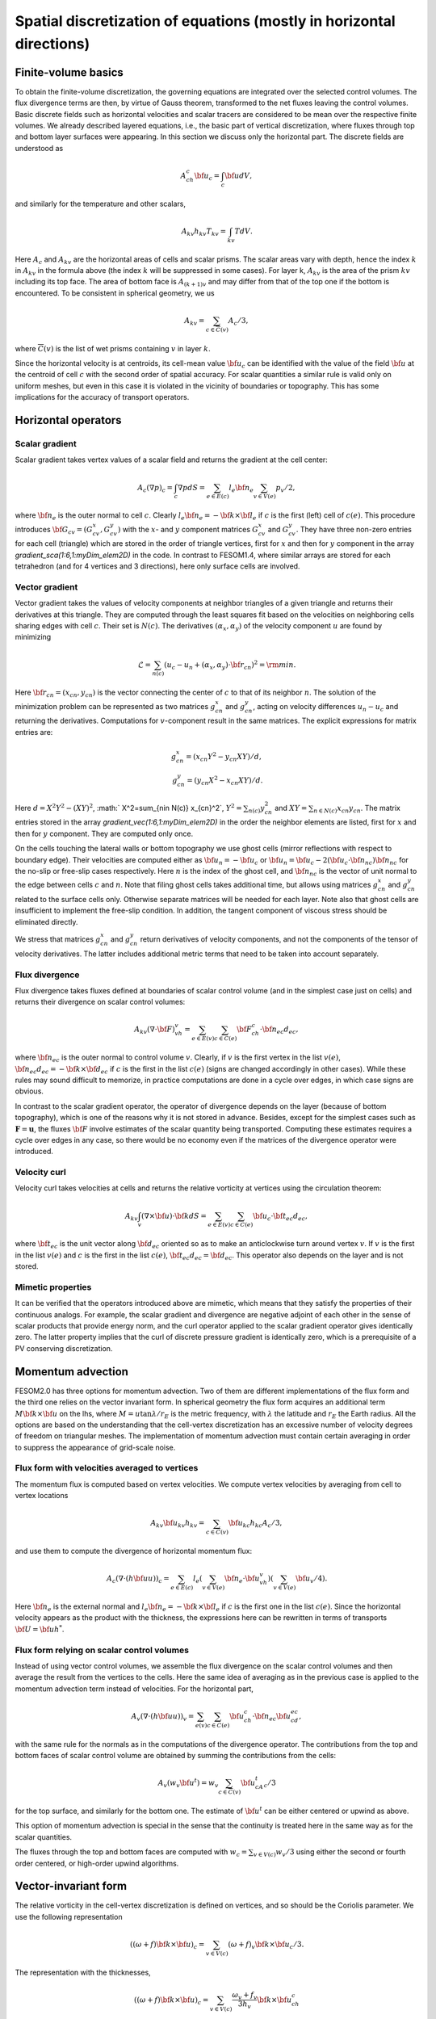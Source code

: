 .. _spatial_discretization


Spatial discretization of equations (mostly in horizontal directions)
*********************************************************************

Finite-volume basics
====================

To obtain the finite-volume discretization, the governing equations are integrated over the selected control volumes. The flux divergence terms are then, by virtue of Gauss theorem, transformed to the net fluxes leaving the control volumes. Basic discrete fields such as horizontal velocities and scalar tracers are considered to be  mean over the respective finite volumes. We already described layered equations, i.e., the basic part of vertical discretization, where fluxes through top and bottom layer surfaces were appearing. In this section we discuss only the horizontal part.  The discrete fields are understood as

.. math::
   A_ch_c{\bf u}_c=\int_c {\bf u}dV,

and similarly for the temperature and other scalars,

.. math::
   A_{kv}h_{kv}T_{kv}=\int_{kv}TdV.

Here :math:`A_c` and :math:`A_{kv}` are the horizontal areas of cells and scalar prisms. The scalar areas vary with depth, hence the index :math:`k` in :math:`A_{kv}` in the formula above (the index :math:`k` will be suppressed in some cases). For layer k, :math:`A_{kv}` is the area of the prism :math:`kv` including its top face. The area of bottom face is :math:`A_{(k+1)v}` and may differ from that of the top one if the bottom is encountered. To be consistent in spherical geometry, we us

.. math::
   A_{kv}=\sum_{c\in\overline C(v)}A_c/3,

where :math:`\overline C(v)` is the list of wet prisms containing :math:`v` in layer :math:`k`.

Since the horizontal velocity is at centroids, its cell-mean value :math:`{\bf u}_c` can be identified with the value of the field :math:`{\bf u}` at the centroid of cell :math:`c` with the second order of spatial accuracy. For scalar quantities a similar rule is valid only on uniform meshes, but even in this case it is violated in the vicinity of boundaries or topography. This has some implications for the accuracy of transport operators.

Horizontal operators
====================

Scalar gradient
---------------

Scalar gradient takes vertex values of a scalar field and returns the gradient at the cell center:

.. math::
   A_c(\nabla p)_c=\int_c\nabla pdS=\sum_{e\in E(c)}l_e{\bf n}_e\sum_{v\in V(e)}p_v/2,

where :math:`{\bf n}_e` is the outer normal to cell :math:`c`. Clearly :math:`l_e{\bf n}_e=-{\bf k}\times{\bf l}_e` if :math:`c` is the first (left) cell of :math:`c(e)`. This procedure introduces :math:`{\bf G}_{cv}=(G^x_{cv},G^y_{cv})` with the :math:`x`- and :math:`y` component matrices :math:`G^x_{cv}` and :math:`G^y_{cv}`. They have three non-zero entries for each cell (triangle) which are stored in the order of triangle vertices, first for :math:`x` and then for :math:`y` component in the array `gradient_sca(1:6,1:myDim\_elem2D)` in the code. In contrast to FESOM1.4, where similar arrays are stored for each tetrahedron (and for 4 vertices and 3 directions), here only surface cells are involved.


Vector gradient
---------------

Vector gradient takes the values of velocity components at neighbor triangles of a given triangle and returns their derivatives at this triangle. They are computed through the least squares fit based on the velocities on neighboring cells sharing edges with cell :math:`c`. Their set is :math:`N(c)`. The derivatives :math:`(\alpha_x, \alpha_y)` of the velocity component :math:`u` are found by minimizing

.. math::
   \mathcal{L}=\sum_{n(c)}(u_{c}-u_{n}+(\alpha_x, \alpha_y)\cdot{\bf r}_{cn})^2={\rm min}.

Here :math:`{\bf r}_{cn}=(x_{cn}, y_{cn})` is the vector connecting the center of :math:`c` to that of its neighbor :math:`n`. The solution of the minimization problem can be represented as two matrices :math:`g_{cn}^x` and :math:`g_{cn}^y`, acting on velocity differences :math:`u_n-u_c` and returning the derivatives. Computations for :math:`v`-component result in the same matrices. The explicit expressions for matrix entries are:

.. math::
   g_{cn}^x=(x_{cn}Y^2-y_{cn}XY)/d, {} \\ {} g_{cn}^y=(y_{cn}X^2-x_{cn}XY)/d. {}

Here :math:`d=X^2Y^2-(XY)^2`, :math:` X^2=\sum_{n\in N(c)} x_{cn}^2`,
:math:`Y^2=\sum_{n(c)} y_{cn}^2` and :math:`XY=\sum_{n\in N(c)} x_{cn}y_{cn}`. The matrix entries stored in the array `gradient_vec(1:6,1:myDim\_elem2D)` in the order the neighbor elements are listed, first for :math:`x` and then for :math:`y` component. They are computed only once.

On the cells touching the lateral walls or bottom topography we use ghost cells (mirror reflections with respect to boundary edge). Their velocities are computed either as :math:`{\bf u}_{n}=-{\bf u}_{c}` or :math:`{\bf u}_{n}={\bf u}_{c}-2({\bf u}_{c}\cdot{\bf n}_{nc}){\bf n}_{nc}` for the no-slip or free-slip cases respectively. Here :math:`n` is the index of the ghost cell, and :math:`{\bf n}_{nc}` is the vector of unit normal to the edge between cells :math:`c` and :math:`n`. Note that filing ghost cells takes additional time, but allows using matrices :math:`g_{cn}^x` and :math:`g_{cn}^y` related to the surface cells only. Otherwise separate matrices will be needed for each layer. Note also that ghost cells are insufficient to implement the free-slip condition. In addition, the tangent component of viscous stress should be eliminated directly.


We stress that matrices :math:`g_{cn}^x` and :math:`g_{cn}^y` return derivatives of velocity components, and not the components of the tensor of velocity derivatives. The latter includes additional metric terms that need to be taken into account separately.

Flux divergence
---------------

Flux divergence takes fluxes defined at boundaries of scalar control volume (and in the simplest case just on cells) and returns their divergence on scalar control volumes:

.. math::
   A_{kv}(\nabla\cdot {\bf F})_vh_v=\sum_{e\in E(v)}\sum_{c\in C(e)}{\bf F}_ch_c\cdot {\bf n}_{ec}d_{ec},

where :math:`{\bf n}_{ec}` is the outer normal to control volume :math:`v`. Clearly, if :math:`v` is the first vertex in the list :math:`v(e)`, :math:`{\bf n}_{ec}d_{ec}=-{\bf k}\times{\bf d}_{ec}` if :math:`c` is the first in the list :math:`c(e)` (signs are changed accordingly in other cases). While these rules may sound difficult to memorize, in practice computations are done in a cycle over edges, in which case signs are obvious.

In contrast to the scalar gradient operator, the operator of divergence depends on the layer (because of bottom topography), which is one of the reasons why it is not stored in advance. Besides, except for the simplest cases such as :math:`\mathbf{F}=\mathbf{u}`, the fluxes :math:`{\bf F}` involve estimates of the scalar quantity being transported. Computing these estimates requires a cycle over edges in any case, so there would be no economy even if the matrices of the divergence operator were introduced.


Velocity curl
-------------

Velocity curl takes velocities at cells and returns the relative vorticity at vertices using the circulation theorem:

.. math::
   A_{kv}\int_v(\nabla\times{\bf u})\cdot {\bf k}dS=\sum_{e\in E(v)}\sum_{c\in C(e)}{\bf u}_c\cdot{\bf t}_{ec}d_{ec},

where :math:`{\bf t}_{ec}` is the unit vector along :math:`{\bf d}_{ec}` oriented so as to make an anticlockwise turn around vertex :math:`v`. If :math:`v` is the first in the list :math:`v(e)` and :math:`c` is the first in the list :math:`c(e)`,  :math:`{\bf t}_{ec}d_{ec}={\bf d}_{ec}`. This operator also depends on the layer and is not stored.

Mimetic properties
------------------

It can be verified that the operators introduced above are mimetic, which means that they satisfy the properties of their continuous analogs. For example, the scalar gradient and divergence are negative adjoint of each other in the sense of scalar products that provide energy norm, and the curl operator applied to the scalar gradient operator gives identically zero. The latter property implies that the curl of discrete pressure gradient is identically zero, which is a prerequisite of a PV conserving discretization.

Momentum advection
==================

FESOM2.0 has three options for momentum advection. Two of them are different implementations of the flux form and the third one relies on the vector invariant form. In spherical geometry the flux form acquires an additional term :math:`M{\bf k}\times{\bf u}` on the lhs, where :math:`M=u\tan\lambda/r_E` is the metric frequency, with :math:`\lambda` the latitude and :math:`r_E` the Earth radius. All the options are based on the understanding that the cell-vertex discretization has an excessive number of velocity degrees of freedom on triangular meshes. The implementation of momentum advection must contain certain averaging in order to suppress the appearance of grid-scale noise.

Flux form with velocities averaged to vertices
----------------------------------------------

The momentum flux is computed based on vertex velocities. We compute vertex velocities by averaging from cell to vertex locations

.. math::
   A_{kv}{\bf u}_{kv}h_{kv}=\sum_{c\in\overline C(v)}{\bf u}_{kc}h_{kc}A_c/3,

and use them to compute the divergence of horizontal momentum flux:

.. math::
   A_c(\nabla\cdot(h{\bf u u}))_c=\sum_{e\in E(c)}l_e(\sum_{v\in V(e)}{\bf n}_e\cdot{\bf u}_vh_v)(\sum_{v\in V(e)}{\bf u}_v/4).

Here :math:`{\bf n}_e` is the external normal and :math:`l_e{\bf n}_e=-{\bf k}\times{\bf l}_e` if :math:`c` is the first one in the list :math:`c(e)`. Since the horizontal velocity appears as the product with the thickness, the expressions here can be rewritten in terms of transports :math:`{\bf U}={\bf u}h^*`.

Flux form relying on scalar control volumes
-------------------------------------------

Instead of using vector control volumes, we assemble the flux divergence on the scalar control volumes and then average the result from the vertices to the cells. Here the same idea of averaging as in the previous case is applied to the momentum advection term instead of velocities. For the horizontal part,

.. math::
   A_{v}(\nabla\cdot(h{\bf u u}))_v=\sum_{e(v)}\sum_{c\in C(e)}{\bf u}_ch_c\cdot {\bf n}_{ec}{\bf u}_cd_{ec},

with the same rule for the normals as in the computations of the divergence operator.
The contributions from the top and bottom faces of scalar control volume are obtained by summing the contributions from the cells:

.. math::
   A_{v}(w_v {\bf u}^t)=w_v\sum_{c\in \overline C(v)}{\bf u}^t_cA_c/3

for the top surface, and similarly for the bottom one. The estimate of :math:`{\bf u}^t` can be either centered or upwind as above.

This option of momentum advection is special in the sense that the continuity is treated here in the same way as for the scalar quantities.

The fluxes through the top and bottom faces are computed with :math:`w_c=\sum_{v\in V(c)}w_v/3` using either the second or fourth order centered, or high-order upwind algorithms.

Vector-invariant form
=====================

The relative vorticity in the cell-vertex discretization is defined on vertices, and so should be the Coriolis parameter. We use the following representation

.. math::
   ((\omega+f){\bf k}\times{\bf u})_c=\sum_{v\in V(c)}(\omega+f)_v{\bf k}\times{\bf u}_c/3.

The representation with the thicknesses,

.. math::
   ((\omega+f){\bf k}\times{\bf u})_c=\sum_{v\in V(c)}\frac{\omega_v+f_v}{3h_v}{\bf k}\times{\bf u}_ch_c

is reserved for future.
The gradient of kinetic energy should be computed in the same way as the pressure gradient, which necessitates computations of :math:`{\bf u}^2` at vertices. This is done as

.. math::
   A_{v}{\bf u}^2_v=\sum_{c\in \overline C(v)}A_c{\bf u}^2_c/3.

The vertical part follows (\ref{eq:mom_vei}),

.. math::
   (w\partial_z{\bf u})^t_{c}=2({\bf u}_{(k-1)c}-{\bf u}_{kc})/(h_{(k-1)c}+h_{kc})\sum_{v(c)}w_{kv}/3

for the top surface and similarly for the bottom. Note that the contributions from the curl of horizontal velocity, the gradient of kinetic energy and the vertical part involve the same stencil of horizontal velocities.

The three options above behave similarly in simple tests on triangular meshes, but their effect on flow-topography interactions or eddy dynamics still needs to be studied.

Horizontal viscosity operators
==============================

Because the cell placement of velocities, there are more velocity degrees of freedom than needed for vertex scalars. This leads to spurious grid-scale oscillations, and the task of horizontal viscosity operator is to eliminate them.

The derivatives of horizontal velocity can be estimated at cell locations and then averaged to edges of triangles enabling computation of the viscous stress tensor :math:`\sigma_{ij}=\nu_hs_{ij}`, :math:`s_{ij}=(\partial_iu_j+\partial_ju_i)/2`, where the indices :math:`i,j` imply the horizontal directions, :math:`s_{ij}` is the strain rate tensor and :math:`\nu_h` is the harmonic horizontal viscosity coefficient. Its divergence will give the viscous force. This would be the standard way of introducing viscosity. It turns out that for cell velocities such a viscous force is insensitive to difference in the nearest velocities (see :cite:`DanilovKutsenko2019`). To eliminate grid-scale fluctuations FESOM is bound to use other discretizations.

FESOM relies on a simplified stresses :math:`\sigma_{ij}=\nu_h\partial_iu_j`. As discussed by :cite:`Griffiesbook`, their divergence still ensures energy dissipation, but is nonzero for solid-body rotations if :math:`\nu_h` is variable. In spite of this drawback, using the simplified form is much more convenient for numerical reasons: since the divergence of stresses reduces to fluxes over vertical faces of triangular prisms, only contraction of stresses with normal vector appears, i.e., :math:`\nu_hn_i\partial_iu_j`, which is the derivative in the direction of :math:`{\bf n}`.

'Canonical' operators
=====================

'Canonical' harmonic viscosity operator is written as

.. math::
   (D_{u}\mathbf{u})_cA_ch_c=\int_c\nabla\cdot(\nu_h\nabla\mathbf{u})h_cdS_c=\sum_{e\in E(c)}l_eh_e\mathbf{n}_e\cdot(\nu_h\nabla\mathbf{u})_e.
   :label: eq_viscL1

The operator :math:`D_{uh}` appearing in :eq:eq_mom_fl will only differ by the absence of :math:`h_c` on the lhs, and will not be written separately.

Let :math:`n` be the cell sharing edge :math:`e` with cell :math:`c`. We formally write for the edge normal vector :math:`{\bf n}_e={\bf r}_{cn}/|{\bf r}_{cn}|+({\bf n}-{\bf r}_{cn}/|{\bf r}_{cn}|)`, where :math:`{\bf r}_{cn}={\bf d}_{en}-{\bf d}_{ec}` is the vector connecting the centroids of cells :math:`c` and :math:`n`. Then

.. math::
   \mathbf{n}_e\cdot(\nu_h\nabla\mathbf{u})_e=(\nu_h)_e\frac{\mathbf{u}_n-\mathbf{u}_c}{|{\bf r}_{cn}|}+({\bf n}-{\bf r}_{cn}/|{\bf r}_{cn}|)\cdot(\nu_h\nabla\mathbf{u})_e.
   :label: eq_viscL2

The first term on the rhs of :eq:`eq_viscL2` depends on the velocity difference across the edge, and this ensures that the viscous operator :eq:`eq_viscL1`-:eq:`eq_viscL2` will act to reduce the difference. The viscosity :math:`\nu_h` has to be estimated at edges.

The operations are implemented in two cycles. The first one estimates velocity derivatives at cells. The second one is over edges, and edge values of velocity derivatives are obtained by averaging between the cells sharing the edge.

The 'canonical' biharmonic viscous operator is obtained by computing first the field

.. math::
   \mathbf{B}_c=\frac{-1}{A_ch_c}\sum_{e\in E(c)}l_eh_e(\nu_h)_e\left(\frac{\mathbf{u}_n-\mathbf{u}_c}{|{\bf r}_{cn}|}+({\bf n}-{\bf r}_{cn}/|{\bf r}_{cn}|)\cdot(\nabla\mathbf{u})_e\right)

and then applying the operator :math:`D_{u}` :eq:`eq_viscL1`-:eq:`eq_viscL2` to this field under the agreement that :math:`\nu_h=(\nu_{bh})^{1/2}`, where :math:`\nu_{bh}` is positive biharmonic viscosity coefficient.

FESOM relies on an alternative version of biharmonic operator, where the viscosity coefficient is taken at :math:`c` locations and the :math:`\mathbf{B}` field becomes

.. math::
   \mathbf{B}_c=\frac{-(\nu_{bh})_c}{A_ch_c}\sum_{e\in E(c)}l_eh_e\left(\frac{\mathbf{u}_n-\mathbf{u}_c}{|{\bf r}_{cn}|}+({\bf n}-{\bf r}_{cn}/|{\bf r}_{cn}|)\cdot(\nabla\mathbf{u})_e\right).
   :label: eq_viscB1

In this case :math:`D_{u}` with :math:`\nu_h=1` is applied to :math:`\mathbf{B}`. The advantage of this form is that the combination :math:`(\nu_{bh})_c/A_c` in :eq:`eq_viscB1` has the dimension of harmonic viscosity :math:`\nu_h` and thus can be replaced by :math:`(\nu_h)_c`, avoiding the need to specify :math:`(\nu_{bh})_c`. Even if viscosity is flow-dependent, one needs a single routine to compute :math:`\nu_h`.

Selection of viscosity coefficient
==================================

:cite:`FoxKemperMenemenlis2008` review common recipes for the viscosity coefficient and provide necessary references. Below we list the options available in FESOM. Then can be used with both harmonic and biharmonic operators as explained above.


- **Simple viscosity**
  A frequent practice in ocean modeling community is that :math:`\nu_h` is selected as :math:`\nu_h=Vl`, where :math:`V` is a velocity scale (commonly about 1 cm/s) and :math:`l` is the cell size. In FESOM this rule is replaced by :math:`(\nu_h)_c=VA_c^{1/2}`, and the edge values are obtained by averaging of values at neighboring cells. Note that FESOM choice  automatically provides scaling.

- **Smagorinsky viscosity**
  In this case :math:`\nu_h` is taken as

  .. math::
     (\nu_h)_c=C_{Smag}(A_c/\pi^2)(s_{ij}^2)^{1/2},

  where :math:`C_{Smag}` is a dimensionless factor about one, and :math:`A_c/\pi^2` is assumed to be an estimate of maximum wavenumber squared. In reality :math:`C_{Smag}` is a tunable parameter available through FESOM namelists. The velocity derivatives are needed at :math:`c` locations to compute :math:`s_{ij}^2`, see the section on velocity gradients.

- **Leith viscosity and its modification**
  In this case

  .. math::
     (\nu_h)_c=C_{Leith}(A_c/\pi^2)^{3/2}(|\nabla \omega|+C_{div}|\nabla\nabla\cdot\mathbf{u}|).

  Here :math:`C_{Leith}` and :math:`C_{div}` are dimensionless factors of order one. The term with :math:`C_{div}` was added by :cite:`FoxKemperMenemenlis2008` the entire construction is called the modified Leith viscosity. Here vorticity and divergence should be computed first at vertices. Then their scalar gradients are estimated, giving values at cells.

Note that the Smagorinsky and (modified) Leith viscosities rely on additional computations which take time. Viscosities are computed at :math:`c` points and averaged to edges whenever needed.


Numerical viscosities (viscosity filters)
=========================================

The `canonical` viscosity, especially its biharmonic version, proves to be costly. Its expensive part involving the computation of velocity derivatives at cells is only needed on deformed meshes, but even there it contributes little to penalizing differences between the nearest velocities. This leads to the idea of simplified numerical operators based only on the nearest neighbors. We refer to them as viscosity filters. They resemble `canonic` operators, but deviate from them on irregular meshes.


Quasi-harmonic viscosity filter
-------------------------------

An analog of harmonic viscosity operator in FESOM is introduced as

.. math::
  A_ch_c(D_{u}\mathbf{u})_c=\sum_{n\in N(c)}({\bf u}_n-{\bf u}_c) h_{nc}\frac{l_{nc}}{|{\bf r}_{nc}|}\frac{\nu_n+\nu_c}{2}.

Here :math:`l_{nc}` is the length of the edge between cells :math:`n` and :math:`c`, :math:`h_{nc}` the layer thickness interpolated to the edge and :math:`{\bf r}_{nc}` is a vector connecting the cell centroids (we use :math:`nc` to identify edges here). If mesh cells (triangles) are equilateral, :math:`({\bf u}_n-{\bf u}_c)/|{\bf r}_{nc}|` is the velocity gradient in the direction of the normal to the edge between :math:`n` and :math:`c`. The expression above is then the sum of viscous fluxes leaving cell :math:`c`, which gives a harmonic viscosity operator :math:`D_u\mathbf{u}=\nabla\nu\nabla{\bf u}`. This interpretation fails on general meshes, but the formula above for viscous operator
provides the most efficient penalty of velocity difference between the nearest neighbors.

The appearance of :math:`A_ch_c` on the left hand side is critical and is needed for conservation on general meshes (see below). Since :math:`l_{nc}/|{\bf r}_{nc}` and the mean viscosity are related to the edge between :math:`n` and :math:`c`, they can be incorporated in generalized viscosity :math:`\nu_{nc}` associated to edges (hence :math:`\nu_{nc}=\nu_{cn}`), which gives

.. math::
  h_cA_c(D_u\mathbf{u})_c=\sum_{n\in N(c)}({\bf u}_n-{\bf u}_c)\nu_{nc}h_{nc}.
  :label: eq_viscQh


Since :math:`\sum_cA_ch_c(D_u\mathbf{u})_c=0` (the difference between :math:`n` and :math:`c` velocities appear with opposite signs in equations for :math:`n` and :math:`c`), the viscosity operator does not violate momentum conservation. Furthermore, taking :math:`\sum_c{\bf u}_cA_ch_c(V)_c`, we see that the contribution from :math:`n` and
:math:`c` comes twice, one time as :math:`h_{nc}\nu_{nc}{\bf u}_c({\bf u}_n-{\bf u}_c)` and the other time as  :math:`\nu_{nc}h_{nc}{\bf u}_n({\bf u}_c-{\bf u}_n)`, which sums to :math:`-\nu_{nc}({\bf u}_n-{\bf u}_c)^2`. This proves that area mean kinetic energy dissipation is non-positive.

Quasi-biharmonic viscosity filter
---------------------------------

It is only a bit more complicated with biharmonic implementation. First, we define :math:`b_{nc}=((\nu_{bh})_{nc}^b)^{1/2}`. We write

.. math::
   A_ch_c(D_u^b\mathbf{u})_c=-\sum_{n\in N(c)}({\bf L}_n-{\bf L}_c)b_{nc}h_{nc}^{1/2},

where

.. math::
   {\bf L}_c=\sum_{n\in N(c)}({\bf u}_n-{\bf u}_c)b_{nc}h_{nc}^{1/2}.

The momentum is conserved for the same reason as above. To see why the form above leads to kinetic energy dissipation we introduce matrix :math:`B` with the dimension of the number of cells, such that its entries are :math:`B_{nc}=b_{nc}h_{nc}^{1/2}` for those :math:`n` and :math:`c` that have common edges. It is a symmetric matrix. Then, we put the sum of row entries with the opposite sign at its diagonal. Obviously, in terms of this matrix :math:`{\bf L}_c=B_{cn}{\bf u}_n` (we assume summation over the repeating indices in matrix-vector multiplications). The energy dissipation is :math:`\sum_c{\bf u}_cA_ch_c(D_u^b\mathbf{u})_c` can be written as :math:`-{\bf u}_mB_{mc}B_{cn}{\bf u}_n=-{\bf L}^T{\bf L}\le 0`. Note that area appears here only at the last step of the procedure, which makes the two steps different.

Similarly to the `canonic` biharmonic viscosity, the split of biharmonic viscosity between the two harmonic steps can be avoided. In this case we write

.. math::
   {\bf L}_c=\sum_{n\in N(c)}({\bf u}_n-{\bf u}_c),\quad \mathbf{L}'_c=h_c(\nu_{bh})_c\mathbf{L}_c,
   :label: eq_viscQbh1

and

.. math::
   A_ch_c(D_u^b\mathbf{u})_c=-\sum_{n\in N(c)}({\bf L}'_n-{\bf L}'_c),
   :label: eq_viscQbh2

so that :math:`{\bf L}_c=B_{cn}{\bf u}_n` where :math:`B_{cn}=1` if :math:`c` and :math:`n` are neighbors, and :math:`B_{cc}=-\sum_{n\ne c}B_{nc}`. We introduce a diagonal matrix :math:`N` such that :math:`N_{cc}=(\nu_{bh})_ch_c`. The biharmonic operator can be written then as :math:`A_ch_c(D_u^b\mathbf{u})_c=-B_{cn}N_{nm}B_{mj}{\bf u}_j`, and making a dot product with :math:`{\bf u}_c` we will have a nonpositive energy dissipation. This alternative form is default in FESOM.

In all viscosity filter cases the main assembly is in the cycle(s) over edges.

Viscosities in viscosity filters
--------------------------------

Although viscosity filters can be using the standard viscosities specified above, there are less expensive and more convenient options. For the quasi-harmonic viscosity filter :eq:`eq_viscQh` the edge harmonic viscosity :math:`(\nu_h)_{nc}` can be estimated  in the same cycle where velocity differences are assembled as

.. math::
   (\nu_h)_{nc}=C_h|{\bf u}_n-{\bf u}_c|l_{nc},

where :math:`C_h` is a small factor determined experimentally (about 1/20). Since it depends on velocity differences, it is an analog of the Smagorinsky viscosity. For the quasi-biharmonic viscosity filter :eq:`eq_viscQbh1`,:eq:`eq_viscQbh2`, once :math:`\mathbf{L}_c` is computed, the cell biharmonic viscosity can be estimated as

.. math::
   (\nu_{bh})_c=C_{bh}A_c^{3/2}|\mathbf{L}_c|\quad ((\nu_{h})_c=C_{bh}A_c^{1/2}|\mathbf{L}_c|).

Since :math:`\mathbf{L}_c` contains double differences (on uniform meshes), it is an analog of the Leith viscosity. The advantage of these simplified expressions is that they use the already computed terms, leading to a more economical implementation.

Transport of scalar quantities. Horizontal part
===============================================

Horizontal and vertical fluxes are taken into account together, without operator splitting commonly used on structured meshes. However, the mesh is unstructured in the horizontal direction, the computation of the horizontal and vertical fluxes is different. They are therefore presented separately.

FESOM will provide the following horizontal advection schemes:

- A third-fourth order scheme based on gradient estimate (GE34),
- A third-fourth order scheme based on quadratic polynomial reconstruction (QR34)
- A compact scheme (C34)

GE34 is available at present, and the two other will be made available in 2020 (their description will be added).

All of them can be run with flux corrected transport (FCT) limiter. The FCT operates on full three-dimensional fluxes.

GE34
----

Consider edge :math:`e`. Let :math:`V(e)=(v_1,v_2)` and :math:`C(e)=(c_1, c_2)`. The advective flux of scalar quantity :math:`T` through the face of scalar volume associated to this edge is

.. math::
   F_e=T_e(-h_{c_1}{\bf d}_{ec_1}\times{\bf u}_{c_1}+h_{c_2}{\bf d}_{ec_2}\times{\bf u}_{c_2})\cdot{\bf k}=T_eQ_e.

The quantity :math:`Q_e` is the volume flux associated with edge :math:`e` which leaves the control volume :math:`v_1` and enters the control volume :math:`v_2`. To compute the mid-edge tracer estimate :math:`T_e`, for each edge :math:`e` the indices of the cells up or down this edge in the edge direction :math:`{\bf l}_e` are stored. Two estimates

.. math::
   T_e^+=T_{v_1}+(1/2){\bf l}_e(\nabla T)_e^+, \quad (\nabla T)_e^+=(2/3)(\nabla T)^c+(1/3)(\nabla T)^u,

and

.. math::
   T_e^-=T_{v_2}-(1/2){\bf l}_e(\nabla T)_e^-, \quad (\nabla T)_e^-=(2/3)(\nabla T)^c+(1/3)(\nabla T)^d

are computed. In these expressions, :math:`(\nabla T)^c{\bf l}_e=T_{v2}-T_{v1}` (:math:`c` for `centered`), while :math:`u` and :math:`d` imply the  gradients on up- and down-edge cells. They are computed and stored in a separate cycle by applying the scalar gradient operator.

The estimate

.. math::
   2T_eQ_e=(Q_e+|Q_e|)T_e^++(Q_e-|Q_e|)T_e^-

provides the standard third-order upwind method, and the estimate

.. math::
   2T_e=T_e^++T_e^-

provides the fourth-order centered method. The combination

.. math::
   2Q_eT_e=(T_e^++T_e^-)Q_e+(1-\gamma)(T_e^+-T_e^-)|Q_e|


takes the fourth-order part with the weight :math:`\gamma` and the third order part, with :math:`1-\gamma`. :math:`\gamma=0.75` will reducing the upwind dissipation by a factor of 4 compared to the third order method. The question whether this reduction is needed depends on applications.

The high order of the scheme above is only achieved on uniform meshes. Since :math:`T_e` is computed through linear reconstruction, the second order is warranted on general meshes.

The scheme requires preliminary computation of scalar gradients on cells before the main cycle over edges. An extended halo exchange is needed to make these gradients available during flux assembly.

Edges touching the topography lack either :math:`u` or :math:`d` cells. In this case the simplest choice is either to use the central estimate or the estimate based on the mean vertex gradient :math:`A_v(\nabla T)_v=\sum_{c\in \overline C(v)}A_c(\nabla T)_c/3`. The associated logistics is expensive and increases the CPU cost of the scheme.

Vertical advection of scalars
=============================

The approach advocated by the ROMS community is to avoid dissipation in vertical advection, i. e. use high-order centered schemes. Although vertical grids are not uniform, this does not affect the convergence rate very much if level spacing is smoothly varying. For discussion, see Treguier et al. (1998). What is affected, of course, is the magnitude of residual errors. Many high-order algorithms essentially rely on mesh uniformity (some error cancellation). Nevertheless, they are applied on nonuniform meshes. We describe the selection of schemes available now or soon in FESOM. One-dimensional approach is used.

Centered second order
---------------------

Let :math:`T` be the scalar to be advected. A bar will be used to denote the interface value: :math:`\overline{T}_{kv}` is the value reconstructed to the level :math:`k` separating layer :math:`k` above from layer :math:`k+1` below. The 'vertical' flux :math:`F` through the level :math:`k` for the centered scheme is

.. math::
   F_{kv}=w_{kv}A_{kv}(T_{(k-1)v}+T_{kv})/2\quad (\overline{T}_{kv}=(T_{(k-1)v}+T_{kv})/2).

Vertical GE34
-------------

We write

.. math::
   \overline{T}^+_{kv}=T_{kv}+(2G^c+G^u)h_{kv}/6, \quad w_{kv}>0,

.. math::
   \overline{T}^-_{kv}=T_{(k-1)v}-(2G^c+G^u)h_{(k-1)v}/6, \quad w_{kv}<0,

where :math:`G^c=(T_{(k-1)v}-T_{kv})/(Z_{(k-1)v}-Z_{kv})` is the central gradient estimate and :math:`G^u=(T_{kv}-T_{(k+1)v})/(Z_{kv}-Z_{(k+1)v})` for positive and :math:`G^u=(T_{(k-2)v}-T_{(k-1)v})/(Z_{(k-2)v}-Z_{(k-1)v})` for negative :math:`w_{kv}`. Note that our estimates of gradients are based on values that are mean over control volume. So the estimates themselves are not very accurate. It is the combination (of central and upwind) values that is accurate.

Using

.. math::
   2w_{kv}\overline{T}_{kv}=w_{kv}(\overline{T}^+_{kv}+\overline{T}^-_{kv})+(1-\gamma)|w_{kv}|(\overline{T}^+_{kv}-\overline{T}^-_{kv})

will give a fourth-order scheme on a uniform mesh if :math:`\gamma=1`. A blended third-fourth order scheme follows for :math:`0\le\gamma<1`.

Compact scheme (also the Parabolic Spline Method
================================================

We need scalar values at interfaces. An elegant way to find them is to use splines, requiring continuity of reconstruction and first derivatives at level locations. The result is

.. math::
   \overline{T}_{k+1}\frac{1}{h_k}+2\overline{T}_{k}\left(\frac{1}{h_k}+\frac{1}{h_{k-1}}\right)+\overline{T}_{k-1}\frac{1}{h_{k-1}}=3\left(T_k\frac{1}{h_k}+T_{k-1}\frac{1}{h_{k-1}}\right).

The boundary conditions are those of natural spline, i. e.,

.. math::
   2\overline{T}_{1}+\overline{T}_{2}=3T_1,\quad 2\overline{T}_{N+1}+\overline{T}_{N}=3T_N.

This method requires three-diagonal solve, which takes the same time as two vertical loops. The name `compact` reflects the fact that the equation above involves stencil of minimum size. It becomes the PSM method if used with semi-Lagrangian time stepping, as in PPM.

The result is more accurate than PPM (see further). It is of the fourth order as PPM on uniform grid, but has a smaller residual term. Those who learned piecewise linear finite elements may see some analogies in the reconstruction procedure. ROMS uses this method for vertical advection of both tracers and momentum.

Piecewise Parabolic Method
--------------------------

To be written


FCT
---

The FCT limiter in FESOM2 uses the first-order upwind method as the low-order monotonic method and a combination of methods above as the high-order one. The low-order solution and the antidiffusive fluxes (the difference between the high-order and low-order fluxes) are assembled in one pass (in a cycle over edges for the horizontal part and over vertices for the vertical part). We experimented with separate pre-limiting of horizontal and vertical antidiffusive fluxes and found that commonly this leads to an increased dissipation, for the horizontal admissible bounds are in many cases too tight. For this reason, the computation of admissible bounds and limiting is three-dimensional. As a result, it will not necessarily fully eliminate non-monotonic behavior in the horizontal direction. The basic difference from the FCT algorithm used in FESOM1.4 is the construction of low-order solution. In FESOM1.4 the low-order solution is obtained by adding an artificial diffusion to the high-order right hand side. Using the FCT roughly doubles the cost of transport algorithm, but makes the code more stabe in practice.

Vertical velocity splitting
---------------------------

As demonstrated in :cite:`Lemarie2015`, the strongest practical Courant number limitation is imposed by vertical advection in isolated patches adjacent to the coast. The code numerical efficiency can be improved if measures are taken to stabilize it with respect to sporadic events with large vertical velocities. Unstructured meshes may even be more vulnerable to such events because mesh irregularity can easily provoke a noisy pattern in :math:`w` just on its own. FESOM offers the approach proposed by :cite:`Shchepetkin2015` according to which the vertical transport velocity is split into two contributions :math:`w=w_{ex}+w_{im}` where the first one is determined by the maximum admissible Courant number, and the second one takes the rest. The advection with :math:`w_{ex}` is done explicitly using schemes mentioned above. The advection with :math:`w_{im}` is implicit. It uses the first-order upwind (backward Euler in time). This method leads to an operator that is  diagonally dominant. The implicit advective terms are added to the implicit vertical mixing terms and the resulting three-diagonal system of equations is solved with the standard sweep algorithm. Because of this, only very small additional costs incur if this algorithm is used. Although the first order upwind scheme is dissipative, it is applied only in critical cases to excessively large velocities.

Operator splitting
------------------

FESOM2 does not use operator splitting at present and takes the horizontal and vertical fluxes in a single step. However, from the viewpoint of increasing admissible time steps it is worthwhile to provide the implementation of advection in which tracers are updated separately for horizontal and vertical contributions. As is well known, the sequence horizontal-vertical should alternate with vertical-horizontal in this case. This work is planned, and this section will be updated in due course.

GM and isoneutral operators
===========================

The eddy-induced transport
--------------------------

FESOM2 follows  the algorithm proposed by :cite:`Ferrari2010` to implement the Gent-McWilliams (GM) parameterization :cite:`GentMcWilliams1990`,:cite:`Gent1995`. FESOM1.4 operates with skewsion (see :cite:`Griffiesbook` for mathematical detail). While working with skewsion is convenient in FESOM1.4 due to its variational formulation, it is less straightforward in FESOM2. Besides, the algorithm by :cite:`Ferrari2010` provides an explicit expression for the eddy bolus velocity streamfunction.

The bolus velocity :math:`{\bf v}^*=({\bf u}^*,w^*)` is expressed in terms of eddy-induced streamfunction :math:`\boldsymbol{\Psi}`,

.. math::
   {\bf v}^*=\nabla_3\times\boldsymbol{\Psi}, \quad \boldsymbol{\Psi}=\boldsymbol{\gamma}\times{\bf k},

where :math:`\boldsymbol{\gamma}` is a two-dimensional vector. In agreement with :cite:`Ferrari2010`, it is computed by solving

.. math::
   (c^2\partial_{zz}-N^2)\boldsymbol{\gamma}=(g/\rho_0)\kappa\nabla_z\sigma
   :label: eq_gm

with boundary conditions :math:`\boldsymbol{\gamma}=0` at the surface and ocean bottom. In this expression, :math:`c` is the speed of the first baroclinic mode, :math:`\sigma` the isoneutral density, :math:`\kappa` the thickness diffusivity, :math:`N` the Brunt–Väisälä frequency, and the index :math:`z` means that the gradient is computed for fixed :math:`z` (it differs from the gradient along layers, :math:`\nabla_z\sigma=\nabla\sigma-\partial_z\sigma\nabla Z`). In terms of the vector :math:`\boldsymbol{\gamma}` the components of eddy-induced velocity are computed as

.. math::
   {\bf u}^*=\partial_z\boldsymbol{\gamma}, \quad w^*=-\nabla\cdot\boldsymbol{\gamma}.

It is easy to see that solving :eq:`eq_gm` plays a role of tapering, for the solution is a smooth function satisfying boundary conditions.
The residual velocity :math:`{\bf u}_r={\bf u}+{\bf u}^*`, :math:`w_r=w+w^*` which is the sum of the eddy-induced velocity and the mean velocity :math:`({\bf u},w)` is consistent with :math:`\overline h` because the vertically integrated divergence of :math:`{\bf u}^*` is zero. The inclusion of eddy-induced velocity implies that the thickness and tracer equations are now written for the residual velocity :math:`{\bf u}_r`.

Although the natural placement for :math:`\boldsymbol{\gamma}` is at the cell centroids, it is moved to the mesh vertices in order to reduce the amount of computations. The vertical location is at full levels (layer interfaces). The horizontal bolus velocities are then computed at cell centroids as

.. math::
   {\bf u}^*_{c}=(1/3) \partial_z \sum_{v(c)}\boldsymbol{\gamma}_{v}.

The vertical bolus velocity :math:`w^*` is then found together with :math:`w` at the end of the ALE step and the full residual velocity is used to advect tracers.

We compute the speed :math:`c` in the WKB approximation as

.. math::
   c=\frac{1}{\pi}\int_{-H}^0Ndz.

Among other factors, the magnitude of the thickness diffusivity :math:`\kappa` depends on the resolution :math:`r` and the local Rossby radius :math:`L_R=c/f`:

.. math::
   \kappa=\kappa_0 f_{\kappa}(r/L_R),

where :math:`f_{\kappa}` is a cut-off function that tends to 0 if :math:`r/L_R<1` and to 1 otherwise. The resolution is defined as a square root of the area of the scalar control volume. On general meshes it may exhibit substantial local variations, so smoothing over the neighbor vertices is done.

Isoneutral diffusion
--------------------

Assuming that the slope of isopycnals is small, the diffusivity tensor can be written as

.. math::
   {\bf K}=
   \begin{pmatrix} K_i & 0 &s_xK_i \\
   0 & K_i & s_yK_i\\
   s_xK_i & s_yK_i & s^2K_i+K_d
   \end{pmatrix}
   :label: eq_kiso

Here :math:`K_i` and :math:`K_d` are the isoneutral and diapycnal diffusivities, and :math:`{\bf s}` is the isoneutral slope vector. Its derivatives are computed along layers,

.. math::
   {\bf s}=(s_x,s_y)=-\nabla\sigma/\partial_z\sigma.

If layer interfaces deviate substantially from geopotential surfaces, for example, if layers follow the bottom topography, the slope vector can be substantially larger than typically found on :math:`z`-coordinate meshes. Mixed derivatives in :math:`\nabla_3 h {\bf K}\nabla_3` operator in this case can limit  the time step :cite:`Lemarie2012a`. To maintain stability, the term :math:`h\partial_z(s^2K_i+K_d )\partial_z` is treated implicitly, as suggested by :cite:`Lemarie2012a`. Appendix :math:`app:isoneutral` shows the details of the numerical discretization of isoneutral diffusion.

Equation of state
-----------------

FESOM still works with potential temperature. The conservative temperature and TEOS10 will be made available soon. The estimates of density by the equation of state are made columnwise. To facilitate these estimates, for each column the arrays are computed of quantities appearing with different powers in :math:`z`. Then they are combined to estimate the in-situ density and pressure as well as to compute the Brunt–Väisälä frequency in the same routine.